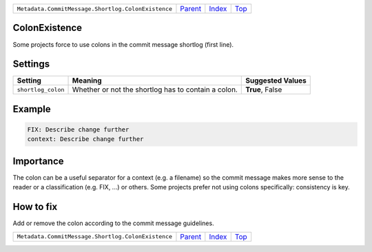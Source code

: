 +----------------------------------------------------+-----------------+--------------+------------+
| ``Metadata.CommitMessage.Shortlog.ColonExistence`` | `Parent <..>`_  | `Index </>`_ | `Top <#>`_ |
+----------------------------------------------------+-----------------+--------------+------------+

ColonExistence
==============
Some projects force to use colons in the commit message shortlog
(first line).

Settings
========

+-------------------+-----------------------------------------------------+-----------------------------------------------------+
| Setting           |  Meaning                                            |  Suggested Values                                   |
+===================+=====================================================+=====================================================+
|                   |                                                     |                                                     |
|``shortlog_colon`` | Whether or not the shortlog has to contain a colon. | **True**, False                                     +
|                   |                                                     |                                                     |
+-------------------+-----------------------------------------------------+-----------------------------------------------------+
Example
=======

.. code-block:: English

    FIX: Describe change further
    context: Describe change further


Importance
==========

The colon can be a useful separator for a context (e.g. a filename) so
the commit message makes more sense to the reader or a classification
(e.g. FIX, ...) or others. Some projects prefer not using colons
specifically: consistency is key.

How to fix
==========

Add or remove the colon according to the commit message guidelines.

+----------------------------------------------------+-----------------+--------------+------------+
| ``Metadata.CommitMessage.Shortlog.ColonExistence`` | `Parent <..>`_  | `Index </>`_ | `Top <#>`_ |
+----------------------------------------------------+-----------------+--------------+------------+

